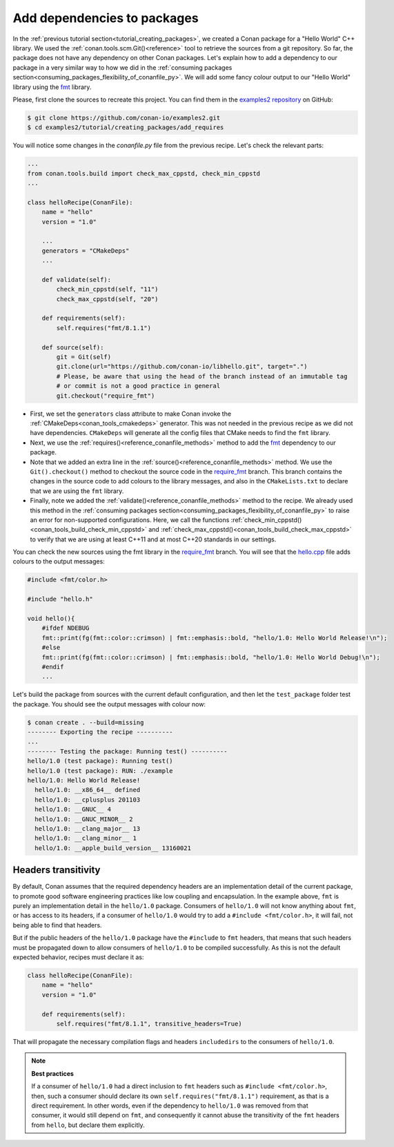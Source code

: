 .. _creating_packages_add_dependencies_to_packages:

Add dependencies to packages
============================

In the :ref:`previous tutorial section<tutorial_creating_packages>`, we created a Conan
package for a "Hello World" C++ library. We used the
:ref:`conan.tools.scm.Git()<reference>` tool to retrieve the sources from a git
repository. So far, the package does not have any dependency on other Conan packages.
Let's explain how to add a dependency to our package in a very similar way to how we did in
the :ref:`consuming packages section<consuming_packages_flexibility_of_conanfile_py>`. We
will add some fancy colour output to our "Hello World" library using the `fmt 
<https://conan.io/center/fmt>`__ library.

Please, first clone the sources to recreate this project. You can find them in the
`examples2 repository <https://github.com/conan-io/examples2>`_ on GitHub:

.. code-block:: bash

    $ git clone https://github.com/conan-io/examples2.git
    $ cd examples2/tutorial/creating_packages/add_requires

You will notice some changes in the `conanfile.py` file from the previous recipe.
Let's check the relevant parts:

.. code-block:: python

    ...
    from conan.tools.build import check_max_cppstd, check_min_cppstd
    ...

    class helloRecipe(ConanFile):
        name = "hello"
        version = "1.0"

        ...
        generators = "CMakeDeps"
        ...

        def validate(self):
            check_min_cppstd(self, "11")
            check_max_cppstd(self, "20")

        def requirements(self):
            self.requires("fmt/8.1.1")

        def source(self):
            git = Git(self)
            git.clone(url="https://github.com/conan-io/libhello.git", target=".")
            # Please, be aware that using the head of the branch instead of an immutable tag
            # or commit is not a good practice in general
            git.checkout("require_fmt")


* First, we set the ``generators`` class attribute to make Conan invoke the
  :ref:`CMakeDeps<conan_tools_cmakedeps>` generator. This was not needed in the previous recipe as we
  did not have dependencies. ``CMakeDeps`` will generate all the config files that CMake needs
  to find the ``fmt`` library.

* Next, we use the :ref:`requires()<reference_conanfile_methods>` method to add the
  `fmt <https://conan.io/center/fmt>`__  dependency to our package.

* Note that we added an extra line in the :ref:`source()<reference_conanfile_methods>`
  method. We use the ``Git().checkout()`` method to checkout the source code in the
  `require_fmt <https://github.com/conan-io/libhello/tree/require_fmt>`__ branch. This
  branch contains the changes in the source code to add colours to the library messages,
  and also in the ``CMakeLists.txt`` to declare that we are using the ``fmt`` library.

* Finally, note we added the :ref:`validate()<reference_conanfile_methods>` method to the
  recipe. We already used this method in the :ref:`consuming packages
  section<consuming_packages_flexibility_of_conanfile_py>` to raise an error for
  non-supported configurations. Here, we call the functions
  :ref:`check_min_cppstd()<conan_tools_build_check_min_cppstd>` and
  :ref:`check_max_cppstd()<conan_tools_build_check_max_cppstd>` to verify that we are using at
  least C++11 and at most C++20 standards in our settings.


You can check the new sources using the fmt library in the
`require_fmt <https://github.com/conan-io/libhello/tree/require_fmt>`__ branch. You will see that
the `hello.cpp <https://github.com/conan-io/libhello/blob/require_fmt/src/hello.cpp>`__
file adds colours to the output messages:

.. code-block:: cpp

  #include <fmt/color.h>

  #include "hello.h"

  void hello(){
      #ifdef NDEBUG
      fmt::print(fg(fmt::color::crimson) | fmt::emphasis::bold, "hello/1.0: Hello World Release!\n");
      #else
      fmt::print(fg(fmt::color::crimson) | fmt::emphasis::bold, "hello/1.0: Hello World Debug!\n");
      #endif
      ...


Let's build the package from sources with the current default configuration, and then let
the ``test_package`` folder test the package. You should see the output messages with
colour now:


.. code-block:: bash

    $ conan create . --build=missing
    -------- Exporting the recipe ----------
    ...
    -------- Testing the package: Running test() ----------
    hello/1.0 (test package): Running test()
    hello/1.0 (test package): RUN: ./example
    hello/1.0: Hello World Release!
      hello/1.0: __x86_64__ defined
      hello/1.0: __cplusplus 201103
      hello/1.0: __GNUC__ 4
      hello/1.0: __GNUC_MINOR__ 2
      hello/1.0: __clang_major__ 13
      hello/1.0: __clang_minor__ 1
      hello/1.0: __apple_build_version__ 13160021

.. _tutorial_create_packages_headers_transitivity:

Headers transitivity
--------------------

By default, Conan assumes that the required dependency headers are an implementation detail of the current package,
to promote good software engineering practices like low coupling and encapsulation. In the example above, ``fmt``
is purely an implementation detail in the ``hello/1.0`` package. Consumers of ``hello/1.0`` will not know anything
about ``fmt``, or has access to its headers, if a consumer of ``hello/1.0`` would try to add a ``#include <fmt/color.h>``,
it will fail, not being able to find that headers.

But if the public headers of the ``hello/1.0`` package have the ``#include`` to ``fmt`` headers, that means that such
headers must be propagated down to allow consumers of ``hello/1.0`` to be compiled successfully. As this is not the
default expected behavior, recipes must declare it as:

.. code-block:: python

    class helloRecipe(ConanFile):
        name = "hello"
        version = "1.0"

        def requirements(self):
            self.requires("fmt/8.1.1", transitive_headers=True)


That will propagate the necessary compilation flags and headers ``includedirs`` to the consumers of ``hello/1.0``.

.. note::

  **Best practices**

  If a consumer of ``hello/1.0`` had a direct inclusion to ``fmt`` headers such as ``#include <fmt/color.h>``, then,
  such a consumer should declare its own ``self.requires("fmt/8.1.1")`` requirement, as that is a direct requirement.
  In other words, even if the dependency to ``hello/1.0`` was removed from that consumer, it would still depend on ``fmt``,
  and consequently it cannot abuse the transitivity of the ``fmt`` headers from ``hello``, but declare them explicitly.


.. seealso::

  - `JFrog Academy Conan 2 Essentials: Dependencies, Generators And Building <https://academy.jfrog.com/conan-2-essentials/2218962?utm_source=Conan+Docs>`__
  - :ref:`Reference for requirements() method <reference_conanfile_methods_requirements>`.
  - :ref:`Introduction to versioning <consuming_packages_intro_versioning>`.
